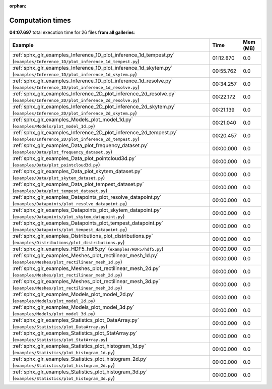 
:orphan:

.. _sphx_glr_sg_execution_times:


Computation times
=================
**04:07.697** total execution time for 26 files **from all galleries**:

.. container::

  .. raw:: html

    <style scoped>
    <link href="https://cdnjs.cloudflare.com/ajax/libs/twitter-bootstrap/5.3.0/css/bootstrap.min.css" rel="stylesheet" />
    <link href="https://cdn.datatables.net/1.13.6/css/dataTables.bootstrap5.min.css" rel="stylesheet" />
    </style>
    <script src="https://code.jquery.com/jquery-3.7.0.js"></script>
    <script src="https://cdn.datatables.net/1.13.6/js/jquery.dataTables.min.js"></script>
    <script src="https://cdn.datatables.net/1.13.6/js/dataTables.bootstrap5.min.js"></script>
    <script type="text/javascript" class="init">
    $(document).ready( function () {
        $('table.sg-datatable').DataTable({order: [[1, 'desc']]});
    } );
    </script>

  .. list-table::
   :header-rows: 1
   :class: table table-striped sg-datatable

   * - Example
     - Time
     - Mem (MB)
   * - :ref:`sphx_glr_examples_Inference_1D_plot_inference_1d_tempest.py` (``examples/Inference_1D/plot_inference_1d_tempest.py``)
     - 01:12.870
     - 0.0
   * - :ref:`sphx_glr_examples_Inference_1D_plot_inference_1d_skytem.py` (``examples/Inference_1D/plot_inference_1d_skytem.py``)
     - 00:55.762
     - 0.0
   * - :ref:`sphx_glr_examples_Inference_1D_plot_inference_1d_resolve.py` (``examples/Inference_1D/plot_inference_1d_resolve.py``)
     - 00:34.257
     - 0.0
   * - :ref:`sphx_glr_examples_Inference_2D_plot_inference_2d_resolve.py` (``examples/Inference_2D/plot_inference_2d_resolve.py``)
     - 00:22.172
     - 0.0
   * - :ref:`sphx_glr_examples_Inference_2D_plot_inference_2d_skytem.py` (``examples/Inference_2D/plot_inference_2d_skytem.py``)
     - 00:21.139
     - 0.0
   * - :ref:`sphx_glr_examples_Models_plot_model_1d.py` (``examples/Models/plot_model_1d.py``)
     - 00:21.040
     - 0.0
   * - :ref:`sphx_glr_examples_Inference_2D_plot_inference_2d_tempest.py` (``examples/Inference_2D/plot_inference_2d_tempest.py``)
     - 00:20.457
     - 0.0
   * - :ref:`sphx_glr_examples_Data_plot_frequency_dataset.py` (``examples/Data/plot_frequency_dataset.py``)
     - 00:00.000
     - 0.0
   * - :ref:`sphx_glr_examples_Data_plot_pointcloud3d.py` (``examples/Data/plot_pointcloud3d.py``)
     - 00:00.000
     - 0.0
   * - :ref:`sphx_glr_examples_Data_plot_skytem_dataset.py` (``examples/Data/plot_skytem_dataset.py``)
     - 00:00.000
     - 0.0
   * - :ref:`sphx_glr_examples_Data_plot_tempest_dataset.py` (``examples/Data/plot_tempest_dataset.py``)
     - 00:00.000
     - 0.0
   * - :ref:`sphx_glr_examples_Datapoints_plot_resolve_datapoint.py` (``examples/Datapoints/plot_resolve_datapoint.py``)
     - 00:00.000
     - 0.0
   * - :ref:`sphx_glr_examples_Datapoints_plot_skytem_datapoint.py` (``examples/Datapoints/plot_skytem_datapoint.py``)
     - 00:00.000
     - 0.0
   * - :ref:`sphx_glr_examples_Datapoints_plot_tempest_datapoint.py` (``examples/Datapoints/plot_tempest_datapoint.py``)
     - 00:00.000
     - 0.0
   * - :ref:`sphx_glr_examples_Distributions_plot_distributions.py` (``examples/Distributions/plot_distributions.py``)
     - 00:00.000
     - 0.0
   * - :ref:`sphx_glr_examples_HDF5_hdf5.py` (``examples/HDF5/hdf5.py``)
     - 00:00.000
     - 0.0
   * - :ref:`sphx_glr_examples_Meshes_plot_rectilinear_mesh_1d.py` (``examples/Meshes/plot_rectilinear_mesh_1d.py``)
     - 00:00.000
     - 0.0
   * - :ref:`sphx_glr_examples_Meshes_plot_rectilinear_mesh_2d.py` (``examples/Meshes/plot_rectilinear_mesh_2d.py``)
     - 00:00.000
     - 0.0
   * - :ref:`sphx_glr_examples_Meshes_plot_rectilinear_mesh_3d.py` (``examples/Meshes/plot_rectilinear_mesh_3d.py``)
     - 00:00.000
     - 0.0
   * - :ref:`sphx_glr_examples_Models_plot_model_2d.py` (``examples/Models/plot_model_2d.py``)
     - 00:00.000
     - 0.0
   * - :ref:`sphx_glr_examples_Models_plot_model_3d.py` (``examples/Models/plot_model_3d.py``)
     - 00:00.000
     - 0.0
   * - :ref:`sphx_glr_examples_Statistics_plot_DataArray.py` (``examples/Statistics/plot_DataArray.py``)
     - 00:00.000
     - 0.0
   * - :ref:`sphx_glr_examples_Statistics_plot_StatArray.py` (``examples/Statistics/plot_StatArray.py``)
     - 00:00.000
     - 0.0
   * - :ref:`sphx_glr_examples_Statistics_plot_histogram_1d.py` (``examples/Statistics/plot_histogram_1d.py``)
     - 00:00.000
     - 0.0
   * - :ref:`sphx_glr_examples_Statistics_plot_histogram_2d.py` (``examples/Statistics/plot_histogram_2d.py``)
     - 00:00.000
     - 0.0
   * - :ref:`sphx_glr_examples_Statistics_plot_histogram_3d.py` (``examples/Statistics/plot_histogram_3d.py``)
     - 00:00.000
     - 0.0
